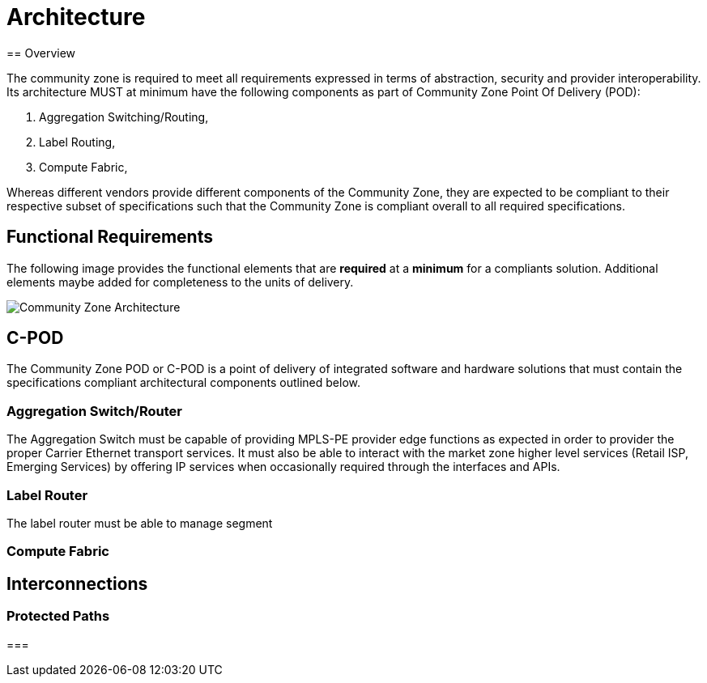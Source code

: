 = Architecture
== Overview

The community zone is required to meet all requirements expressed in terms of abstraction, security and provider interoperability. Its architecture MUST at minimum have the following components as part of Community Zone Point Of Delivery (POD): 

. Aggregation Switching/Routing, 
. Label Routing, 
. Compute Fabric, 

Whereas different vendors provide different components of the Community Zone, they are expected to be compliant to their respective subset of specifications such that the Community Zone is compliant overall to all required specifications.

== Functional Requirements

The following image provides the functional elements that are *required* at a *minimum* for a compliants solution. Additional elements maybe added for completeness to the units of delivery.

image::cz-arch.png[Community Zone Architecture]

== C-POD
The Community Zone POD or C-POD is a point of delivery of integrated software and hardware solutions that must contain the specifications compliant architectural components outlined below.

=== Aggregation Switch/Router
The Aggregation Switch must be capable of providing MPLS-PE provider edge functions as expected in order to provider the proper Carrier Ethernet transport services. It must also be able to interact with the market zone higher level services (Retail ISP, Emerging Services) by offering IP services when occasionally required through the interfaces and APIs.

=== Label Router
The label router must be able to manage segment 


=== Compute Fabric

== Interconnections

=== Protected Paths

=== 
